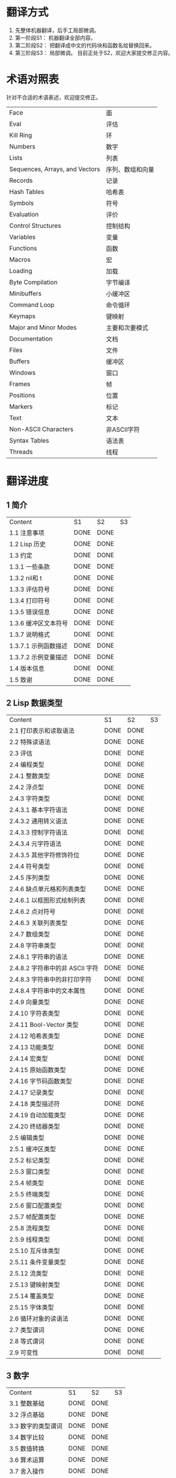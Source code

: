 * 翻译方式
1. 先整体机器翻译，后手工局部微调。
2. 第一阶段S1： 机器翻译全部内容。
3. 第二阶段S2： 把翻译成中文的代码块和函数名给替换回来。
4. 第三阶段S3： 局部微调。
   目前正处于S2，欢迎大家提交修正内容。
* 术语对照表
  针对不合适的术语表述，欢迎提交修正。
| Face         | 面       |
| Eval         | 评估     |
| Kill Ring    | 环       |
| Numbers                            | 数字                 |
| Lists                              | 列表                 |
| Sequences, Arrays, and Vectors     | 序列、数组和向量     |
| Records                            | 记录                 |
| Hash Tables                        | 哈希表               |
| Symbols                            | 符号                 |
| Evaluation                         | 评价                 |
| Control Structures                 | 控制结构             |
| Variables                          | 变量                 |
| Functions                          | 函数                 |
| Macros                             | 宏                   |
| Loading                            | 加载                 |
| Byte Compilation                   | 字节编译             |
| Minibuffers                        | 小缓冲区             |
| Command Loop                       | 命令循环             |
| Keymaps                            | 键映射               |
| Major and Minor Modes              | 主要和次要模式       |
| Documentation                      | 文档                 |
| Files                              | 文件                 |
| Buffers                            | 缓冲区            |
| Windows                            | 窗口                 |
| Frames                             | 帧                   |
| Positions                          | 位置                 |
| Markers                            | 标记                 |
| Text                               | 文本                 |
| Non-ASCII Characters               | 非ASCII字符          |
| Syntax Tables                      | 语法表               |
| Threads                            | 线程                 |

* 翻译进度
** 1 简介
   | Content              | S1   | S2   | S3 |
   | 1.1 注意事项         | DONE | DONE |    |
   | 1.2 Lisp 历史        | DONE | DONE |    |
   | 1.3 约定             | DONE | DONE |    |
   | 1.3.1 一些条款       | DONE | DONE |    |
   | 1.3.2 nil和 t        | DONE | DONE |    |
   | 1.3.3 评估符号       | DONE | DONE |    |
   | 1.3.4 打印符号       | DONE | DONE |    |
   | 1.3.5 错误信息       | DONE | DONE |    |
   | 1.3.6 缓冲区文本符号 | DONE | DONE |    |
   | 1.3.7 说明格式       | DONE | DONE |    |
   | 1.3.7.1 示例函数描述 | DONE | DONE |    |
   | 1.3.7.2 示例变量描述 | DONE | DONE |    |
   | 1.4 版本信息         | DONE | DONE |    |
   | 1.5 致谢             | DONE | DONE |    |

** 2 Lisp 数据类型
   | Content                         | S1 | S2 | S3 |
   | 2.1 打印表示和读取语法          | DONE | DONE |    |
   | 2.2 特殊读语法                  | DONE | DONE |    |
   | 2.3 评估                        | DONE | DONE |    |
   | 2.4 编程类型                    | DONE | DONE |    |
   | 2.4.1 整数类型                  | DONE | DONE |    |
   | 2.4.2 浮点型                    | DONE | DONE |    |
   | 2.4.3 字符类型                  | DONE | DONE |    |
   | 2.4.3.1 基本字符语法            | DONE | DONE |    |
   | 2.4.3.2 通用转义语法            | DONE | DONE |    |
   | 2.4.3.3 控制字符语法            | DONE | DONE |    |
   | 2.4.3.4 元字符语法              | DONE | DONE |    |
   | 2.4.3.5 其他字符修饰符位        | DONE | DONE |    |
   | 2.4.4 符号类型                  | DONE | DONE |    |
   | 2.4.5 序列类型                  | DONE | DONE |    |
   | 2.4.6 缺点单元格和列表类型      | DONE | DONE |    |
   | 2.4.6.1 以框图形式绘制列表      | DONE | DONE |    |
   | 2.4.6.2 点对符号                | DONE | DONE |    |
   | 2.4.6.3 关联列表类型            | DONE | DONE |    |
   | 2.4.7 数组类型                  | DONE | DONE |    |
   | 2.4.8 字符串类型                | DONE | DONE |    |
   | 2.4.8.1 字符串的语法            | DONE | DONE |    |
   | 2.4.8.2 字符串中的非 ASCII 字符 | DONE | DONE |    |
   | 2.4.8.3 字符串中的非打印字符    | DONE | DONE |    |
   | 2.4.8.4 字符串中的文本属性      | DONE | DONE |    |
   | 2.4.9 向量类型                  | DONE | DONE |    |
   | 2.4.10 字符表类型               | DONE | DONE |    |
   | 2.4.11 Bool-Vector 类型         | DONE | DONE |    |
   | 2.4.12 哈希表类型               | DONE | DONE |    |
   | 2.4.13 功能类型                 | DONE | DONE |    |
   | 2.4.14 宏类型                   | DONE | DONE |    |
   | 2.4.15 原始函数类型             | DONE | DONE |    |
   | 2.4.16 字节码函数类型           | DONE | DONE |    |
   | 2.4.17 记录类型                 | DONE | DONE |    |
   | 2.4.18 类型描述符               | DONE | DONE |    |
   | 2.4.19 自动加载类型             | DONE | DONE |    |
   | 2.4.20 终结器类型               | DONE | DONE |    |
   | 2.5 编辑类型                    | DONE | DONE |    |
   | 2.5.1 缓冲区类型                | DONE | DONE |    |
   | 2.5.2 标记类型                  | DONE | DONE |    |
   | 2.5.3 窗口类型                  | DONE | DONE |    |
   | 2.5.4 帧类型                    | DONE | DONE |    |
   | 2.5.5 终端类型                  | DONE | DONE |    |
   | 2.5.6 窗口配置类型              | DONE | DONE |    |
   | 2.5.7 帧配置类型                | DONE | DONE |    |
   | 2.5.8 流程类型                  | DONE | DONE |    |
   | 2.5.9 线程类型                  | DONE | DONE |    |
   | 2.5.10 互斥体类型               | DONE | DONE |    |
   | 2.5.11 条件变量类型             | DONE | DONE |    |
   | 2.5.12 流类型                   | DONE | DONE |    |
   | 2.5.13 键映射类型               | DONE | DONE |    |
   | 2.5.14 覆盖类型                 | DONE | DONE |    |
   | 2.5.15 字体类型                 | DONE | DONE |    |
   | 2.6 循环对象的读语法            | DONE | DONE |    |
   | 2.7 类型谓词                    | DONE | DONE |    |
   | 2.8 等式谓词                    | DONE | DONE |    |
   | 2.9 可变性                      | DONE | DONE |    |


** 3 数字
   | Content            | S1   | S2   | S3 |
   | 3.1 整数基础       | DONE | DONE |    |
   | 3.2 浮点基础       | DONE | DONE |    |
   | 3.3 数字的类型谓词 | DONE | DONE |    |
   | 3.4 数字比较       | DONE | DONE |    |
   | 3.5 数值转换       | DONE | DONE |    |
   | 3.6 算术运算       | DONE | DONE |    |
   | 3.7 舍入操作       | DONE | DONE |    |
   | 3.8 整数的按位运算 | DONE | DONE |    |
   | 3.9 标准数学函数   | DONE | DONE |    |
   | 3.10 随机数        | DONE | DONE |    |


** 4 字符串和字符
   | Content                 | S1   | S2   | S3 |
   | 4.1 字符串和字符基础    | DONE | DONE |    |
   | 4.2 字符串谓词          | DONE | DONE |    |
   | 4.3 创建字符串          | DONE | DONE |    |
   | 4.4 修改字符串          | DONE | DONE |    |
   | 4.5 字符与字符串的比较  | DONE | DONE |    |
   | 4.6 字符和字符串的转换  | DONE | DONE |    |
   | 4.7 格式化字符串        | DONE | DONE |    |
   | 4.8 自定义格式字符串    | DONE | DONE |    |
   | 4.9 Lisp 中的大小写转换 | DONE | DONE |    |
   | 4.10 案例表             | DONE | DONE |    |


** 5 列表
   | Content                   | S1   | S2 | S3 |
   | 5.1 列表和缺点单元格       | DONE |    |    |
   | 5.2 列表上的谓词           | DONE |    |    |
   | 5.3 访问列表元素           | DONE |    |    |
   | 5.4 构建 Cons 单元格和列表 | DONE |    |    |
   | 5.5 修改列表变量           | DONE |    |    |
   | 5.6 修改现有列表结构       | DONE |    |    |
   | 5.6.1 改变列表元素 setcar  | DONE |    |    |
   | 5.6.2 更改列表的 CDR       | DONE |    |    |
   | 5.6.3 重新排列列表的函数   | DONE |    |    |
   | 5.7 使用列表作为集合       | DONE |    |    |
   | 5.8 关联列表               | DONE |    |    |
   | 5.9 属性列表               | DONE |    |    |
   | 5.9.1 属性列表和关联列表   | DONE |    |    |
   | 5.9.2 符号外的属性列表     | DONE |    |    |


** 6 序列、数组和向量
   | Content                  | S1   | S2 | S3 |
   | 6.1 序列                 | DONE |    |    |
   | 6.2 数组                 | DONE |    |    |
   | 6.3 操作数组的函数       | DONE |    |    |
   | 6.4 向量                 | DONE |    |    |
   | 6.5 向量函数             | DONE |    |    |
   | 6.6 字符表               | DONE |    |    |
   | 6.7 布尔向量             | DONE |    |    |
   | 6.8 管理固定大小的对象环 | DONE |    |    |


** 7 记录
   | Content        | S1   | S2   | S3 |
   | 7.1 记录功能   | DONE | DONE |    |
   | 7.2 向后兼容性 | DONE | DONE |    |

** 8 哈希表
   | Content            | S1   | S2 | S3 |
   | 8.1 创建哈希表     | DONE |    |    |
   | 8.2 哈希表访问     | DONE |    |    |
   | 8.3 定义哈希比较   | DONE |    |    |
   | 8.4 其他哈希表函数 | DONE |    |    |


** 9 符号
   | Content            | S1   | S2 | S3 |
   | 9.1 符号组件       | DONE |    |    |
   | 9.2 定义符号       | DONE |    |    |
   | 9.3 创建和嵌入符号 | DONE |    |    |
   | 9.4 符号属性       | DONE |    |    |
   | 9.4.1 访问符号属性 | DONE |    |    |
   | 9.4.2 标准符号属性 | DONE |    |    |
   | 9.5 速记           | DONE |    |    |
   | 9.5.1 例外         | DONE |    |    |


** 10 评估
   | Content               | S1   | S2 | S3 |
   | 10.1 评估简介         | DONE |    |    |
   | 10.2 表格种类         | DONE |    |    |
   | 10.2.1 自我评估表     | DONE |    |    |
   | 10.2.2 符号形式       | DONE |    |    |
   | 10.2.3 列表形式的分类 | DONE |    |    |
   | 10.2.4 符号函数间接   | DONE |    |    |
   | 10.2.5 函数形式的评估 | DONE |    |    |
   | 10.2.6 Lisp 宏求值    | DONE |    |    |
   | 10.2.7 特殊表格       | DONE |    |    |
   | 10.2.8 自动加载       | DONE |    |    |
   | 10.3 报价             | DONE |    |    |
   | 10.4 反引号           | DONE |    |    |
   | 10.5 评估             | DONE |    |    |
   | 10.6 延迟和惰性评估   | DONE |    |    |

** 11 控制结构
   | Content                               | S1   | S2 | S3 |
   | 11.1 测序                             | DONE |    |    |
   | 11.2 条件                             | DONE |    |    |
   | 11.3 组合条件的构造                   | DONE |    |    |
   | 11.4 模式匹配条件                     | DONE |    |    |
   | 11.4.1 该 pcase宏                     | DONE |    |    |
   | 11.4.2 扩展 pcase                     | DONE |    |    |
   | 11.4.3 反引号样式模式                 | DONE |    |    |
   | 11.4.4 解构 pcase模式                 | DONE |    |    |
   | 11.5 迭代                             | DONE |    |    |
   | 11.6 生成器                           | DONE |    |    |
   | 11.7 非本地出口                       | DONE |    |    |
   | 11.7.1 显式非本地出口： catch和 throw | DONE |    |    |
   | 11.7.2 示例 catch和 throw             | DONE |    |    |
   | 11.7.3 错误                           | DONE |    |    |
   | 11.7.3.1 如何发出错误信号             | DONE |    |    |
   | 11.7.3.2 Emacs 如何处理错误           | DONE |    |    |
   | 11.7.3.3 编写代码来处理错误           | DONE |    |    |
   | 11.7.3.4 错误符号和条件名称           | DONE |    |    |
   | 11.7.4 清理非本地出口                 | DONE |    |    |


** 12 变量
   | Content                          | S1   | S2 | S3 |
   | 12.1 全局变量                    | DONE |    |    |
   | 12.2 永不改变的变量              | DONE |    |    |
   | 12.3 局部变量                    | DONE |    |    |
   | 12.4 当变量为空时                | DONE |    |    |
   | 12.5 定义全局变量                | DONE |    |    |
   | 12.6 稳健定义变量的技巧          | DONE |    |    |
   | 12.7 访问变量值                  | DONE |    |    |
   | 12.8 设置变量值                  | DONE |    |    |
   | 12.9 当变量改变时运行函数。      | DONE |    |    |
   | 12.9.1 限制                      | DONE |    |    |
   | 12.10 变量绑定的作用域规则       | DONE |    |    |
   | 12.10.1 动态绑定                 | DONE |    |    |
   | 12.10.2 正确使用动态绑定         | DONE |    |    |
   | 12.10.3 词法绑定                 | DONE |    |    |
   | 12.10.4 使用词法绑定             | DONE |    |    |
   | 12.10.5 转换为词法绑定           | DONE |    |    |
   | 12.11 缓冲区局部变量             | DONE |    |    |
   | 12.11.1 缓冲区局部变量简介       | DONE |    |    |
   | 12.11.2 创建和删除缓冲区本地绑定 | DONE |    |    |
   | 12.11.3 缓冲区局部变量的默认值   | DONE |    |    |
   | 12.12 文件局部变量               | DONE |    |    |
   | 12.13 目录局部变量               | DONE |    |    |
   | 12.14 连接局部变量               | DONE |    |    |
   | 12.15 变量别名                   | DONE |    |    |
   | 12.16 有限制值的变量             | DONE |    |    |
   | 12.17 广义变量                   | DONE |    |    |
   | 12.17.1 setf宏                   | DONE |    |    |
   | 12.17.2 定义新的 setf形式        | DONE |    |    |


** 13 函数
   | Content                             | S1   | S2 | S3 |
   | 13.1 什么是函数？                   | DONE |    |    |
   | 13.2 Lambda 表达式                  | DONE |    |    |
   | 13.2.1 Lambda 表达式的组成部分      | DONE |    |    |
   | 13.2.2 一个简单的 Lambda 表达式示例 | DONE |    |    |
   | 13.2.3 参数列表的特点               | DONE |    |    |
   | 13.2.4 函数的文档字符串             | DONE |    |    |
   | 13.3 命名函数                       | DONE |    |    |
   | 13.4 定义函数                       | DONE |    |    |
   | 13.5 调用函数                       | DONE |    |    |
   | 13.6 映射函数                       | DONE |    |    |
   | 13.7 匿名函数                       | DONE |    |    |
   | 13.8 泛型函数                       | DONE |    |    |
   | 13.9 访问函数单元格内容             | DONE |    |    |
   | 13.10 闭包                          | DONE |    |    |
   | 13.11 建议 Emacs Lisp 函数          | DONE |    |    |
   | 13.11.1 操纵建议的原语              | DONE |    |    |
   | 13.11.2 建议命名函数                | DONE |    |    |
   | 13.11.3 编写建议的方法              | DONE |    |    |
   | 13.11.4 使用旧的 defadvice 适配代码 | DONE |    |    |
   | 13.12 声明过时的函数                | DONE |    |    |
   | 13.13 内联函数                      | DONE |    |    |
   | 13.14 declare形式                   | DONE |    |    |
   | 13.15 告诉编译器定义了一个函数      | DONE |    |    |
   | 13.16 判断一个函数是否可以安全调用  | DONE |    |    |
   | 13.17 其他与函数相关的话题          | DONE |    |    |


** 14 宏
   | Content                     | S1   | S2 | S3 |
   | 14.1 一个简单的宏例子       | DONE |    |    |
   | 14.2 宏调用的扩展           | DONE |    |    |
   | 14.3 宏和字节编译           | DONE |    |    |
   | 14.4 定义宏                 | DONE |    |    |
   | 14.5 使用宏的常见问题       | DONE |    |    |
   | 14.5.1 错误时间             | DONE |    |    |
   | 14.5.2 反复评估宏参数       | DONE |    |    |
   | 14.5.3 宏展开中的局部变量   | DONE |    |    |
   | 14.5.4 评估扩展中的宏观参数 | DONE |    |    |
   | 14.5.5 宏扩展了多少次？     | DONE |    |    |
   | 14.6 缩进宏                 | DONE |    |    |


** 15 自定义设置
   | Content            | S1   | S2 | S3 |
   | 15.1 常用项关键字   | DONE |    |    |
   | 15.2 定义自定义组   | DONE |    |    |
   | 15.3 定义自定义变量 | DONE |    |    |
   | 15.4 自定义类型     | DONE |    |    |
   | 15.4.1 简单类型     | DONE |    |    |
   | 15.4.2 复合类型     | DONE |    |    |
   | 15.4.3 拼接成列表   | DONE |    |    |
   | 15.4.4 键入关键字   | DONE |    |    |
   | 15.4.5 定义新类型   | DONE |    |    |
   | 15.5 应用自定义     | DONE |    |    |
   | 15.6 自定义主题     | DONE |    |    |

** 16 加载
   | Content                     | S1   | S2 | S3 |
   | 16.1 程序如何加载           | DONE |    |    |
   | 16.2 加载后缀               | DONE |    |    |
   | 16.3 图书馆搜索             | DONE |    |    |
   | 16.4 加载非 ASCII 字符      | DONE |    |    |
   | 16.5 自动加载               | DONE |    |    |
   | 16.5.1 按前缀自动加载       | DONE |    |    |
   | 16.5.2 何时使用自动加载     | DONE |    |    |
   | 16.6 重复加载               | DONE |    |    |
   | 16.7 特点                   | DONE |    |    |
   | 16.8 哪个文件定义了某个符号 | DONE |    |    |
   | 16.9 卸载                   | DONE |    |    |
   | 16.10 装载挂钩              | DONE |    |    |
   | 16.11 Emacs 动态模块        | DONE |    |    |


** 17 字节编译
   | Content                 | S1   | S2 | S3 |
   | 17.1 字节编译代码的性能 | DONE |    |    |
   | 17.2 字节编译函数       | DONE |    |    |
   | 17.3 文档字符串和编译   | DONE |    |    |
   | 17.4 单个函数的动态加载 | DONE |    |    |
   | 17.5 编译期间的评估     | DONE |    |    |
   | 17.6 编译器错误         | DONE |    |    |
   | 17.7 字节码函数对象     | DONE |    |    |
   | 17.8 反汇编字节码       | DONE |    |    |


** 18 Lisp编译成Native代码
   | Content           | S1   | S2 | S3 |
   | 18.1 本机编译函数 | DONE |    |    |
   | 18.2 本机编译变量 | DONE |    |    |

** 19 调试 Lisp 程序
   | Content                       | S1   | S2 | S3 |
   | 19.1 Lisp 调试器              | DONE |    |    |
   | 19.1.1 出错时进入调试器       | DONE |    |    |
   | 19.1.2 调试无限循环           | DONE |    |    |
   | 19.1.3 在函数调用中进入调试器 | DONE |    |    |
   | 19.1.4 修改变量时进入调试器   | DONE |    |    |
   | 19.1.5 显式进入调试器         | DONE |    |    |
   | 19.1.6 使用调试器             | DONE |    |    |
   | 19.1.7 回溯                   | DONE |    |    |
   | 19.1.8 调试器命令             | DONE |    |    |
   | 19.1.9 调用调试器             | DONE |    |    |
   | 19.1.10 调试器的内部结构      | DONE |    |    |
   | 19.2 调试                     | DONE |    |    |
   | 19.2.1 使用 Edebug            | DONE |    |    |
   | 19.2.2 为 Edebug 检测         | DONE |    |    |
   | 19.2.3 Edebug 执行模式        | DONE |    |    |
   | 19.2.4 跳跃                   | DONE |    |    |
   | 19.2.5 其他 Edebug 命令       | DONE |    |    |
   | 19.2.6 断点                   | DONE |    |    |
   | 19.2.6.1 调试断点             | DONE |    |    |
   | 19.2.6.2 全局中断条件         | DONE |    |    |
   | 19.2.6.3 源断点               | DONE |    |    |
   | 19.2.7 捕获错误               | DONE |    |    |
   | 19.2.8 调试视图               | DONE |    |    |
   | 19.2.9 评估                   | DONE |    |    |
   | 19.2.10 评估列表缓冲区        | DONE |    |    |
   | 19.2.11 在 Edebug 中打印      | DONE |    |    |
   | 19.2.12 跟踪缓冲区            | DONE |    |    |
   | 19.2.13 覆盖测试              | DONE |    |    |
   | 19.2.14 外部环境              | DONE |    |    |
   | 19.2.14.1 检查是否停止        | DONE |    |    |
   | 19.2.14.2 调试显示更新        | DONE |    |    |
   | 19.2.14.3 Edebug 递归编辑     | DONE |    |    |
   | 19.2.15 调试和宏              | DONE |    |    |
   | 19.2.15.1 检测宏调用          | DONE |    |    |
   | 19.2.15.2 规格表              | DONE |    |    |
   | 19.2.15.3 规范中的回溯        | DONE |    |    |
   | 19.2.15.4 规范示例            | DONE |    |    |
   | 19.2.16 调试选项              | DONE |    |    |
   | 19.3 调试无效的 Lisp 语法     | DONE |    |    |
   | 19.3.1 多余的开括号           | DONE |    |    |
   | 19.3.2 多余的右括号           | DONE |    |    |
   | 19.4 测试覆盖率               | DONE |    |    |
   | 19.5 剖析                     | DONE |    |    |


** 20 读入和打印 Lisp 对象
   | Content             | S1   | S2 | S3 |
   | 20.1 读入与打印简介 | DONE |    |    |
   | 20.2 输入流         | DONE |    |    |
   | 20.3 输入函数       | DONE |    |    |
   | 20.4 输出流         | DONE |    |    |
   | 20.5 输出函数       | DONE |    |    |
   | 20.6 影响输出的变量 | DONE |    |    |


** 21 小缓冲区
   | Content                           | S1   | S2 | S3 |
   | 21.1 Minibuffers 简介             | DONE |    |    |
   | 21.2 用 Minibuffer 读取文本字符串 | DONE |    |    |
   | 21.3 用 Minibuffer 读取 Lisp 对象 | DONE |    |    |
   | 21.4 小缓冲区历史                 | DONE |    |    |
   | 21.5 初始输入                     | DONE |    |    |
   | 21.6 完成                         | DONE |    |    |
   | 21.6.1 基本完成函数               | DONE |    |    |
   | 21.6.2 完成和小缓冲区             | DONE |    |    |
   | 21.6.3 完成完成的 Minibuffer 命令 | DONE |    |    |
   | 21.6.4 高级完成函数               | DONE |    |    |
   | 21.6.5 读取文件名                 | DONE |    |    |
   | 21.6.6 完成变量                   | DONE |    |    |
   | 21.6.7 编程完成                   | DONE |    |    |
   | 21.6.8 在普通缓冲区中完成         | DONE |    |    |
   | 21.7 是或否查询                   | DONE |    |    |
   | 21.8 提出多项选择题               | DONE |    |    |
   | 21.9 读取密码                     | DONE |    |    |
   | 21.10 小缓冲区命令                | DONE |    |    |
   | 21.11 小缓冲窗口                  | DONE |    |    |
   | 21.12 小缓冲区内容                | DONE |    |    |
   | 21.13 递归小缓冲区                | DONE |    |    |
   | 21.14 抑制交互                    | DONE |    |    |
   | 21.15 小缓冲区杂记                | DONE |    |    |


** 22 命令循环
   | Content                        | S1   | S2 | S3 |
   | 22.1 命令循环概述              | DONE |    |    |
   | 22.2 定义命令                  | DONE |    |    |
   | 22.2.1 使用 interactive        | DONE |    |    |
   | 22.2.2 代码字符 interactive    | DONE |    |    |
   | 22.2.3 使用示例 interactive    | DONE |    |    |
   | 22.2.4 指定命令模式            | DONE |    |    |
   | 22.2.5 在命令选项中进行选择    | DONE |    |    |
   | 22.3 交互调用                  | DONE |    |    |
   | 22.4 区分交互调用              | DONE |    |    |
   | 22.5 来自命令循环的信息        | DONE |    |    |
   | 22.6 指令后点调整              | DONE |    |    |
   | 22.7 输入事件                  | DONE |    |    |
   | 22.7.1 键盘事件                | DONE |    |    |
   | 22.7.2 功能键                  | DONE |    |    |
   | 22.7.3 鼠标事件                | DONE |    |    |
   | 22.7.4 点击事件                | DONE |    |    |
   | 22.7.5 拖动事件                | DONE |    |    |
   | 22.7.6 按钮按下事件            | DONE |    |    |
   | 22.7.7 重复事件                | DONE |    |    |
   | 22.7.8 运动事件                | DONE |    |    |
   | 22.7.9 焦点事件                | DONE |    |    |
   | 22.7.10 其他系统事件           | DONE |    |    |
   | 22.7.11 事件示例               | DONE |    |    |
   | 22.7.12 分类事件               | DONE |    |    |
   | 22.7.13 访问鼠标事件           | DONE |    |    |
   | 22.7.14 访问滚动条事件         | DONE |    |    |
   | 22.7.15 将键盘事件放入字符串中 | DONE |    |    |
   | 22.8 读数输入                  | DONE |    |    |
   | 22.8.1 按键序列输入            | DONE |    |    |
   | 22.8.2 读取一个事件            | DONE |    |    |
   | 22.8.3 修改和翻译输入事件      | DONE |    |    |
   | 22.8.4 调用输入法              | DONE |    |    |
   | 22.8.5 引用字符输入            | DONE |    |    |
   | 22.8.6 杂项事件输入功能        | DONE |    |    |
   | 22.9 特别活动                  | DONE |    |    |
   | 22.10 等待经过时间或输入       | DONE |    |    |
   | 22.11 退出                     | DONE |    |    |
   | 22.12 前缀命令参数             | DONE |    |    |
   | 22.13 递归编辑                 | DONE |    |    |
   | 22.14 禁用命令                 | DONE |    |    |
   | 22.15 命令历史                 | DONE |    |    |
   | 22.16 键盘宏                   | DONE |    |    |


** 23 键映射
   | Content                        | S1   | S2 | S3 |
   | 23.1 按键序列                  | DONE |    |    |
   | 23.2 键映射基础                | DONE |    |    |
   | 23.3 键映射格式                | DONE |    |    |
   | 23.4 创建键映射                | DONE |    |    |
   | 23.5 继承和键映射              | DONE |    |    |
   | 23.6 前缀键                    | DONE |    |    |
   | 23.7 活动键映射                | DONE |    |    |
   | 23.8 搜索活动键映射            | DONE |    |    |
   | 23.9 控制激活的键映射          | DONE |    |    |
   | 23.10 密钥查找                 | DONE |    |    |
   | 23.11 键查找函数               | DONE |    |    |
   | 23.12 更改键绑定               | DONE |    |    |
   | 23.13 重映射命令               | DONE |    |    |
   | 23.14 用于翻译事件序列的键映射 | DONE |    |    |
   | 23.14.1 与普通键映射的交互     | DONE |    |    |
   | 23.15 绑定键的命令             | DONE |    |    |
   | 23.16 扫描键映射               | DONE |    |    |
   | 23.17 菜单键映射               | DONE |    |    |
   | 23.17.1 定义菜单               | DONE |    |    |
   | 23.17.1.1 简单菜单项           | DONE |    |    |
   | 23.17.1.2 扩展菜单项           | DONE |    |    |
   | 23.17.1.3 菜单分隔符           | DONE |    |    |
   | 23.17.1.4 别名菜单项           | DONE |    |    |
   | 23.17.2 菜单和鼠标             | DONE |    |    |
   | 23.17.3 菜单和键盘             | DONE |    |    |
   | 23.17.4 菜单示例               | DONE |    |    |
   | 23.17.5 菜单栏                 | DONE |    |    |
   | 23.17.6 工具栏                 | DONE |    |    |
   | 23.17.7 修改菜单               | DONE |    |    |
   | 23.17.8 简易菜单               | DONE |    |    |


** 24 主和次模式
   | Content                             | S1   | S2 | S3 |
   | 24.1 钩子                           | DONE |    |    |
   | 24.1.1 运行钩子                     | DONE |    |    |
   | 24.1.2 设置挂钩                     | DONE |    |    |
   | 24.2 主模式                         | DONE |    |    |
   | 24.2.1 主模式约定                   | DONE |    |    |
   | 24.2.2 Emacs 如何选择主模式         | DONE |    |    |
   | 24.2.3 获取有关主模式的帮助         | DONE |    |    |
   | 24.2.4 定义派生模式                 | DONE |    |    |
   | 24.2.5 基本主模式                   | DONE |    |    |
   | 24.2.6 模式挂钩                     | DONE |    |    |
   | 24.2.7 列表模式                     | DONE |    |    |
   | 24.2.8 通用模式                     | DONE |    |    |
   | 24.2.9 主模式示例                   | DONE |    |    |
   | 24.3 次模式                         | DONE |    |    |
   | 24.3.1 编写次模式的约定             | DONE |    |    |
   | 24.3.2 键映射和次模式               | DONE |    |    |
   | 24.3.3 定义次模式                   | DONE |    |    |
   | 24.4 模式线格式                     | DONE |    |    |
   | 24.4.1 模式线基础                   | DONE |    |    |
   | 24.4.2 模式行的数据结构             | DONE |    |    |
   | 24.4.3 顶层模式线控制               | DONE |    |    |
   | 24.4.4 模式行中使用的变量           | DONE |    |    |
   | 24.4.5 %- 模式线中的构造            | DONE |    |    |
   | 24.4.6 模式行中的属性               | DONE |    |    |
   | 24.4.7 窗口标题行                   | DONE |    |    |
   | 24.4.8 模拟模式行格式               | DONE |    |    |
   | 24.5 名称                           | DONE |    |    |
   | 24.6 字体锁定模式                   | DONE |    |    |
   | 24.6.1 字体锁定基础                 | DONE |    |    |
   | 24.6.2 基于搜索的字体               | DONE |    |    |
   | 24.6.3 自定义基于搜索的字体         | DONE |    |    |
   | 24.6.4 其他字体锁定变量             | DONE |    |    |
   | 24.6.5 字体锁定级别                 | DONE |    |    |
   | 24.6.6 预计算字体                   | DONE |    |    |
   | 24.6.7 字体锁定面                   | DONE |    |    |
   | 24.6.8 语法字体锁定                 | DONE |    |    |
   | 24.6.9 多行字体锁定结构             | DONE |    |    |
   | 24.6.9.1 字体锁定多行               | DONE |    |    |
   | 24.6.9.2 缓冲区更改后要字体化的区域 | DONE |    |    |
   | 24.7 代码自动缩进                   | DONE |    |    |
   | 24.7.1 简单的缩进引擎               | DONE |    |    |
   | 24.7.1.1 SMIE 设置和功能            | DONE |    |    |
   | 24.7.1.2 运算符优先级文法           | DONE |    |    |
   | 24.7.1.3 定义语言的语法             | DONE |    |    |
   | 24.7.1.4 定义令牌                   | DONE |    |    |
   | 24.7.1.5 使用弱解析器               | DONE |    |    |
   | 24.7.1.6 指定缩进规则               | DONE |    |    |
   | 24.7.1.7 缩进规则的辅助函数         | DONE |    |    |
   | 24.7.1.8 缩进规则示例               | DONE |    |    |
   | 24.7.1.9 自定义缩进                 | DONE |    |    |
   | 24.8 桌面保存模式                   | DONE |    |    |


** 25 文档
   | Content                 | S1   | S2 | S3 |
   | 25.1 文档基础           | DONE |    |    |
   | 25.2 访问文档字符串     | DONE |    |    |
   | 25.3 替换文档中的键绑定 | DONE |    |    |
   | 25.4 文本引用样式       | DONE |    |    |
   | 25.5 描述帮助信息的字符 | DONE |    |    |
   | 25.6 帮助功能           | DONE |    |    |
   | 25.7 文档组             | DONE |    |    |


** 26 文件
   | Content                    | S1   | S2 | S3 |
   | 26.1 访问文件              | DONE |    |    |
   | 26.1.1 文件访问函数        | DONE |    |    |
   | 26.1.2 访问子程序          | DONE |    |    |
   | 26.2 保存缓冲区            | DONE |    |    |
   | 26.3 从文件中读取          | DONE |    |    |
   | 26.4 写入文件              | DONE |    |    |
   | 26.5 文件锁                | DONE |    |    |
   | 26.6 文件信息              | DONE |    |    |
   | 26.6.1 测试可访问性        | DONE |    |    |
   | 26.6.2 区分文件种类        | DONE |    |    |
   | 26.6.3 真名                | DONE |    |    |
   | 26.6.4 文件属性            | DONE |    |    |
   | 26.6.5 扩展文件属性        | DONE |    |    |
   | 26.6.6 在标准位置定位文件  | DONE |    |    |
   | 26.7 更改文件名和属性      | DONE |    |    |
   | 26.8 文件和二级存储        | DONE |    |    |
   | 26.9 文件名                | DONE |    |    |
   | 26.9.1 文件名组件          | DONE |    |    |
   | 26.9.2 绝对和相对文件名    | DONE |    |    |
   | 26.9.3 目录名称            | DONE |    |    |
   | 26.9.4 扩展文件名的函数    | DONE |    |    |
   | 26.9.5 生成唯一文件名      | DONE |    |    |
   | 26.9.6 文件名补全          | DONE |    |    |
   | 26.9.7 标准文件名          | DONE |    |    |
   | 26.10 目录的内容           | DONE |    |    |
   | 26.11 创建、复制和删除目录 | DONE |    |    |
   | 26.12 使某些文件名“神奇”   | DONE |    |    |
   | 26.13 文件格式转换         | DONE |    |    |
   | 26.13.1 概述               | DONE |    |    |
   | 26.13.2 往返规范           | DONE |    |    |
   | 26.13.3 零碎规格           | DONE |    |    |


** 27 备份和自动保存
   | Content                         | S1   | S2 | S3 |
   | 27.1 备份文件                   | DONE |    |    |
   | 27.1.1 制作备份文件             | DONE |    |    |
   | 27.1.2 重命名备份还是复制备份？ | DONE |    |    |
   | 27.1.3 制作和删除编号备份文件   | DONE |    |    |
   | 27.1.4 命名备份文件             | DONE |    |    |
   | 27.2 自动保存                   | DONE |    |    |
   | 27.3 还原                       | DONE |    |    |


** 28 缓冲区
   | Content                        | S1   | S2 | S3 |
   | 28.1 缓冲区基础                | DONE |    |    |
   | 28.2 当前缓冲区                | DONE |    |    |
   | 28.3 缓冲区名称                | DONE |    |    |
   | 28.4 缓冲区文件名              | DONE |    |    |
   | 28.5 缓冲区修改                | DONE |    |    |
   | 28.6 缓冲区修改时间            | DONE |    |    |
   | 28.7 只读缓冲区                | DONE |    |    |
   | 28.8 缓冲区列表                | DONE |    |    |
   | 28.9 创建缓冲区                | DONE |    |    |
   | 28.10 终止缓冲区               | DONE |    |    |
   | 28.11 间接缓冲区               | DONE |    |    |
   | 28.12 在两个缓冲区之间交换文本 | DONE |    |    |
   | 28.13 缓冲间隙                 | DONE |    |    |

** 29 窗口
   | Content                        | S1   | S2 | S3 |
   | 29.1 Emacs Windows的基本概念   | DONE |    |    |
   | 29.2 窗户和框架                | DONE |    |    |
   | 29.3 选择窗口                  | DONE |    |    |
   | 29.4 窗口大小                  | DONE |    |    |
   | 29.5 调整窗口大小              | DONE |    |    |
   | 29.6 保留窗口大小              | DONE |    |    |
   | 29.7 分割窗口                  | DONE |    |    |
   | 29.8 删除窗口                  | DONE |    |    |
   | 29.9 重新组合窗口              | DONE |    |    |
   | 29.10 Windows的循环排序        | DONE |    |    |
   | 29.11 缓冲区和窗口             | DONE |    |    |
   | 29.12 切换到窗口中的缓冲区     | DONE |    |    |
   | 29.13 在合适的窗口中显示缓冲区 | DONE |    |    |
   | 29.13.1 选择显示缓冲区的窗口   | DONE |    |    |
   | 29.13.2 缓冲区显示的动作函数   | DONE |    |    |
   | 29.13.3 缓冲区显示的动作列表   | DONE |    |    |
   | 29.13.4 显示缓冲区的附加选项   | DONE |    |    |
   | 29.13.5 动作函数的优先级       | DONE |    |    |
   | 29.13.6 缓冲区显示之禅         | DONE |    |    |
   | 29.14 窗口历史                 | DONE |    |    |
   | 29.15 专用窗口                 | DONE |    |    |
   | 29.16 退出窗口                 | DONE |    |    |
   | 29.17 侧窗                     | DONE |    |    |
   | 29.17.1 在侧窗中显示缓冲区     | DONE |    |    |
   | 29.17.2 侧窗选项和功能         | DONE |    |    |
   | 29.17.3 带有侧窗的框架布局     | DONE |    |    |
   | 29.18 原子窗口                 | DONE |    |    |
   | 29.19 窗口和点                 | DONE |    |    |
   | 29.20 窗口开始和结束位置       | DONE |    |    |
   | 29.21 文本滚动                 | DONE |    |    |
   | 29.22 垂直小数滚动             | DONE |    |    |
   | 29.23 水平滚动                 | DONE |    |    |
   | 29.24 坐标和窗口               | DONE |    |    |
   | 29.25 鼠标窗口自动选择         | DONE |    |    |
   | 29.26 窗口配置                 | DONE |    |    |
   | 29.27 窗口参数                 | DONE |    |    |
   | 29.28 窗口滚动和改变的钩子     | DONE |    |    |

** 30 帧
   | Content                        | S1   | S2 | S3 |
   | 30.1 创建帧                    | DONE |    |    |
   | 30.2 多终端                    | DONE |    |    |
   | 30.3 帧几何                    | DONE |    |    |
   | 30.3.1 帧布局                  | DONE |    |    |
   | 30.3.2 帧字体                  | DONE |    |    |
   | 30.3.3 帧位置                  | DONE |    |    |
   | 30.3.4 帧大小                  | DONE |    |    |
   | 30.3.5 隐含的帧大小调整        | DONE |    |    |
   | 30.4 帧参数                    | DONE |    |    |
   | 30.4.1 访问帧参数              | DONE |    |    |
   | 30.4.2 初始帧参数              | DONE |    |    |
   | 30.4.3 窗框参数                | DONE |    |    |
   | 30.4.3.1 基本参数              | DONE |    |    |
   | 30.4.3.2 位置参数              | DONE |    |    |
   | 30.4.3.3 尺寸参数              | DONE |    |    |
   | 30.4.3.4 布局参数              | DONE |    |    |
   | 30.4.3.5 缓冲区参数            | DONE |    |    |
   | 30.4.3.6 帧交互参数            | DONE |    |    |
   | 30.4.3.7 鼠标拖动参数          | DONE |    |    |
   | 30.4.3.8 窗口管理参数          | DONE |    |    |
   | 30.4.3.9 光标参数              | DONE |    |    |
   | 30.4.3.10 字体和颜色参数       | DONE |    |    |
   | 30.4.4 几何                    | DONE |    |    |
   | 30.5 终端参数                  | DONE |    |    |
   | 30.6 帧标题                    | DONE |    |    |
   | 30.7 删除帧                    | DONE |    |    |
   | 30.8 查找所有帧                | DONE |    |    |
   | 30.9 小缓冲区和帧              | DONE |    |    |
   | 30.10 输入焦点                 | DONE |    |    |
   | 30.11 框架的可见性             | DONE |    |    |
   | 30.12 提升、降低和重新堆叠框架 | DONE |    |    |
   | 30.13 帧配置                   | DONE |    |    |
   | 30.14 子框架                   | DONE |    |    |
   | 30.15 鼠标跟踪                 | DONE |    |    |
   | 30.16 鼠标位置                 | DONE |    |    |
   | 30.17 弹出菜单                 | DONE |    |    |
   | 30.18 对话框                   | DONE |    |    |
   | 30.19 指针形状                 | DONE |    |    |
   | 30.20 窗口系统选择             | DONE |    |    |
   | 30.21 拖放                     | DONE |    |    |
   | 30.22 颜色名称                 | DONE |    |    |
   | 30.23 文本终端颜色             | DONE |    |    |
   | 30.24 X 资源                   | DONE |    |    |
   | 30.25 显示功能测试             | DONE |    |    |

** 31 位置
   | Content                 | S1   | S2 | S3 |
   | 31.1 点                 | DONE |    |    |
   | 31.2 运动               | DONE |    |    |
   | 31.2.1 角色动作         | DONE |    |    |
   | 31.2.2 词动             | DONE |    |    |
   | 31.2.3 移动到缓冲区末端 | DONE |    |    |
   | 31.2.4 文本行的运动     | DONE |    |    |
   | 31.2.5 屏幕线运动       | DONE |    |    |
   | 31.2.6 移动平衡表达式   | DONE |    |    |
   | 31.2.7 跳过字符         | DONE |    |    |
   | 31.3 远足               | DONE |    |    |
   | 31.4 收窄               | DONE |    |    |

** 32 标记
   | Content             | S1   | S2 | S3 |
   | 32.1 标记概述       | DONE |    |    |
   | 32.2 关于标记的谓词 | DONE |    |    |
   | 32.3 创建标记的函数 | DONE |    |    |
   | 32.4 来自标记的信息 | DONE |    |    |
   | 32.5 标记插入类型   | DONE |    |    |
   | 32.6 移动标记位置   | DONE |    |    |
   | 32.7 标记           | DONE |    |    |
   | 32.8 区域           | DONE |    |    |

** 33 文本
   | Content                         | S1   | S2 | S3 |
   | 33.1 检查文本近点               | DONE |    |    |
   | 33.2 检查缓冲区内容             | DONE |    |    |
   | 33.3 比较文本                   | DONE |    |    |
   | 33.4 插入文本                   | DONE |    |    |
   | 33.5 用户级插入命令             | DONE |    |    |
   | 33.6 删除文本                   | DONE |    |    |
   | 33.7 用户级删除命令             | DONE |    |    |
   | 33.8 环                         | DONE |    |    |
   | 33.8.1 环概念                   | DONE |    |    |
   | 33.8.2 杀死函数                 | DONE |    |    |
   | 33.8.3 扬克                     | DONE |    |    |
   | 33.8.4 Yanking 函数             | DONE |    |    |
   | 33.8.5 低级环                   | DONE |    |    |
   | 33.8.6 环的内部                 | DONE |    |    |
   | 33.9 撤消                       | DONE |    |    |
   | 33.10 维护撤销列表              | DONE |    |    |
   | 33.11 填充                      | DONE |    |    |
   | 33.12 填充边距                  | DONE |    |    |
   | 33.13 自适应填充模式            | DONE |    |    |
   | 33.14 自动填充                  | DONE |    |    |
   | 33.15 文本排序                  | DONE |    |    |
   | 33.16 计数列                    | DONE |    |    |
   | 33.17 缩进                      | DONE |    |    |
   | 33.17.1 缩进原语                | DONE |    |    |
   | 33.17.2 主模式控制的缩进        | DONE |    |    |
   | 33.17.3 缩进整个区域            | DONE |    |    |
   | 33.17.4 相对于前几行的缩进      | DONE |    |    |
   | 33.17.5 可调制表位              | DONE |    |    |
   | 33.17.6 基于缩进的运动命令      | DONE |    |    |
   | 33.18 案例变更                  | DONE |    |    |
   | 33.19 文本属性                  | DONE |    |    |
   | 33.19.1 检查文本属性            | DONE |    |    |
   | 33.19.2 更改文本属性            | DONE |    |    |
   | 33.19.3 文本属性搜索功能        | DONE |    |    |
   | 33.19.4 具有特殊含义的属性      | DONE |    |    |
   | 33.19.5 格式化文本属性          | DONE |    |    |
   | 33.19.6 文本属性的粘性          | DONE |    |    |
   | 33.19.7 文本属性的惰性计算      | DONE |    |    |
   | 33.19.8 定义可点击文本          | DONE |    |    |
   | 33.19.9 定义和使用字段          | DONE |    |    |
   | 33.19.10 为什么文本属性不是区间 | DONE |    |    |
   | 33.20 替换字符代码              | DONE |    |    |
   | 33.21 寄存器                    | DONE |    |    |
   | 33.22 文本转置                  | DONE |    |    |
   | 33.23 替换缓冲区文本            | DONE |    |    |
   | 33.24 处理压缩数据              | DONE |    |    |
   | 33.25 Base 64 编码              | DONE |    |    |
   | 33.26 校验和/哈希               | DONE |    |    |
   | 33.27 GnuTLS 密码学             | DONE |    |    |
   | 33.27.1 GnuTLS 加密输入的格式   | DONE |    |    |
   | 33.27.2 GnuTLS 加密函数         | DONE |    |    |
   | 33.28 解析 HTML 和 XML          | DONE |    |    |
   | 33.28.1 文档对象模型            | DONE |    |    |
   | 33.29 解析和生成 JSON 值        | DONE |    |    |
   | 33.30 JSONRPC 通信              | DONE |    |    |
   | 33.30.1 概述                    | DONE |    |    |
   | 33.30.2 基于进程的 JSONRPC 连接 | DONE |    |    |
   | 33.30.3 JSONRPC JSON对象格式    | DONE |    |    |
   | 33.30.4 延迟的 JSONRPC 请求     | DONE |    |    |
   | 33.31 原子变更组                | DONE |    |    |
   | 33.32 更改挂钩                  | DONE |    |    |


** 34 非 ASCII 字符
   | Content                        | S1   | S2 | S3 |
   | 34.1 文本表示                  | DONE |    |    |
   | 34.2 禁用多字节字符            | DONE |    |    |
   | 34.3 转换文本表示              | DONE |    |    |
   | 34.4 选择表示                  | DONE |    |    |
   | 34.5 字符代码                  | DONE |    |    |
   | 34.6 字符属性                  | DONE |    |    |
   | 34.7 字符集                    | DONE |    |    |
   | 34.8 扫描字符集                | DONE |    |    |
   | 34.9 字符翻译                  | DONE |    |    |
   | 34.10 编码系统                 | DONE |    |    |
   | 34.10.1 编码系统的基本概念     | DONE |    |    |
   | 34.10.2 编码和 I/O             | DONE |    |    |
   | 34.10.3 Lisp 中的编码系统      | DONE |    |    |
   | 34.10.4 用户选择的编码系统     | DONE |    |    |
   | 34.10.5 默认编码系统           | DONE |    |    |
   | 34.10.6 为一个操作指定编码系统 | DONE |    |    |
   | 34.10.7 显式编码和解码         | DONE |    |    |
   | 34.10.8 终端 I/O 编码          | DONE |    |    |
   | 34.11 输入法                   | DONE |    |    |
   | 34.12 语言环境                 | DONE |    |    |

** 35 搜索和匹配
   | Content                            | S1   | S2 | S3 |
   | 35.1 搜索字符串                    | DONE |    |    |
   | 35.2 搜索和案例                    | DONE |    |    |
   | 35.3 正则表达式                    | DONE |    |    |
   | 35.3.1 正则表达式的语法            | DONE |    |    |
   | 35.3.1.1 正则表达式中的特殊字符    | DONE |    |    |
   | 35.3.1.2 字符类                    | DONE |    |    |
   | 35.3.1.3 正则表达式中的反斜杠结构  | DONE |    |    |
   | 35.3.2 复杂正则表达式示例          | DONE |    |    |
   | 35.3.3 该 rx结构化正则表达式表示法 | DONE |    |    |
   | 35.3.3.1 构造 rx正则表达式         | DONE |    |    |
   | 35.3.3.2 函数和宏使用 rx正则表达式 | DONE |    |    |
   | 35.3.3.3 定义新的 rx形式           | DONE |    |    |
   | 35.3.4 正则表达式函数              | DONE |    |    |
   | 35.3.5 正则表达式的问题            | DONE |    |    |
   | 35.4 正则表达式搜索                | DONE |    |    |
   | 35.5 POSIX正则表达式搜索           | DONE |    |    |
   | 35.6 匹配数据                      | DONE |    |    |
   | 35.6.1 替换匹配的文本              | DONE |    |    |
   | 35.6.2 简单匹配数据访问            | DONE |    |    |
   | 35.6.3 访问整个比赛数据            | DONE |    |    |
   | 35.6.4 保存和恢复比赛数据          | DONE |    |    |
   | 35.7 搜索和替换                    | DONE |    |    |
   | 35.8 编辑中使用的标准正则表达式    | DONE |    |    |

** 36 语法表
   | Content                   | S1   | S2 | S3 |
   | 36.1 语法表概念           | DONE |    |    |
   | 36.2 语法描述符           | DONE |    |    |
   | 36.2.1 语法类表           | DONE |    |    |
   | 36.2.2 语法标志           | DONE |    |    |
   | 36.3 语法表函数           | DONE |    |    |
   | 36.4 语法属性             | DONE |    |    |
   | 36.5 运动和句法           | DONE |    |    |
   | 36.6 解析表达式           | DONE |    |    |
   | 36.6.1 基于解析的运动命令 | DONE |    |    |
   | 36.6.2 查找位置的解析状态 | DONE |    |    |
   | 36.6.3 解析器状态         | DONE |    |    |
   | 36.6.4 低级解析           | DONE |    |    |
   | 36.6.5 控制解析的参数     | DONE |    |    |
   | 36.7 语法表内部           | DONE |    |    |
   | 36.8 类别                 | DONE |    |    |

** 37 缩写和缩写扩展
   | Content               | S1   | S2 | S3 |
   | 37.1 缩略表           | DONE |    |    |
   | 37.2 定义缩写         | DONE |    |    |
   | 37.3 在文件中保存缩写 | DONE |    |    |
   | 37.4 查找和扩展缩略语 | DONE |    |    |
   | 37.5 标准缩写表       | DONE |    |    |
   | 37.6 缩写属性         | DONE |    |    |
   | 37.7 缩写表属性       | DONE |    |    |

** 38 线程
   | Content           | S1   | S2 | S3 |
   | 38.1 基本线程函数 | DONE |    |    |
   | 38.2 互斥体       | DONE |    |    |
   | 38.3 条件变量     | DONE |    |    |
   | 38.4 线程列表     | DONE |    |    |

** 39 进程
   | Content                           | S1   | S2 | S3 |
   | 39.1 创建子进程的函数             | DONE |    |    |
   | 39.2 Shell 参数                   | DONE |    |    |
   | 39.3 创建同步进程                 | DONE |    |    |
   | 39.4 创建一个异步进程             | DONE |    |    |
   | 39.5 删除进程                     | DONE |    |    |
   | 39.6 过程信息                     | DONE |    |    |
   | 39.7 向进程发送输入               | DONE |    |    |
   | 39.8 向进程发送信号               | DONE |    |    |
   | 39.9 接收进程的输出               | DONE |    |    |
   | 39.9.1 进程缓冲区                 | DONE |    |    |
   | 39.9.2 过程过滤器函数             | DONE |    |    |
   | 39.9.3 解码过程输出               | DONE |    |    |
   | 39.9.4 接受进程的输出             | DONE |    |    |
   | 39.9.5 进程和线程                 | DONE |    |    |
   | 39.10 Sentinels：检测进程状态变化 | DONE |    |    |
   | 39.11 退出前查询                  | DONE |    |    |
   | 39.12 访问其他进程                | DONE |    |    |
   | 39.13 事务队列                    | DONE |    |    |
   | 39.14 网络连接                    | DONE |    |    |
   | 39.15 网络服务器                  | DONE |    |    |
   | 39.16 数据报                      | DONE |    |    |
   | 39.17 低级网络访问                | DONE |    |    |
   | 39.17.1 make-network-process      | DONE |    |    |
   | 39.17.2 网络选项                  | DONE |    |    |
   | 39.17.3 测试网络功能的可用性      | DONE |    |    |
   | 39.18 其他网络设施                | DONE |    |    |
   | 39.19 与串口通信                  | DONE |    |    |
   | 39.20 打包和解包字节数组          | DONE |    |    |
   | 39.20.1 描述数据布局              | DONE |    |    |
   | 39.20.2 解包和打包字节的函数      | DONE |    |    |
   | 39.20.3 高级数据布局规范          | DONE |    |    |

** 40 Emacs 显示
   | Content                    | S1   | S2 | S3 |
   | 40.1 刷新屏幕              | DONE |    |    |
   | 40.2 强制重新显示          | DONE |    |    |
   | 40.3 截断                  | DONE |    |    |
   | 40.4 回声区                | DONE |    |    |
   | 40.4.1 在回显区显示消息    | DONE |    |    |
   | 40.4.2 上报操作进度        | DONE |    |    |
   | 40.4.3 记录消息 *留言*       | DONE |    |    |
   | 40.4.4 回声区自定义        | DONE |    |    |
   | 40.5 报告警告              | DONE |    |    |
   | 40.5.1 警告基础            | DONE |    |    |
   | 40.5.2 警告变量            | DONE |    |    |
   | 40.5.3 警告选项            | DONE |    |    |
   | 40.5.4 延迟警告            | DONE |    |    |
   | 40.6 不可见文本            | DONE |    |    |
   | 40.7 选择性显示            | DONE |    |    |
   | 40.8 临时展示              | DONE |    |    |
   | 40.9 叠加                  | DONE |    |    |
   | 40.9.1 管理覆盖            | DONE |    |    |
   | 40.9.2 覆盖属性            | DONE |    |    |
   | 40.9.3 搜索覆盖            | DONE |    |    |
   | 40.10 显示文本的大小       | DONE |    |    |
   | 40.11 行高                 | DONE |    |    |
   | 40.12 面                   | DONE |    |    |
   | 40.12.1 面属性             | DONE |    |    |
   | 40.12.2 定义面             | DONE |    |    |
   | 40.12.3 面属性函数         | DONE |    |    |
   | 40.12.4 显示面             | DONE |    |    |
   | 40.12.5 面重映射           | DONE |    |    |
   | 40.12.6 处理面的函数       | DONE |    |    |
   | 40.12.7 自动面分配         | DONE |    |    |
   | 40.12.8 基本面             | DONE |    |    |
   | 40.12.9 字体选择           | DONE |    |    |
   | 40.12.10 查找字体          | DONE |    |    |
   | 40.12.11 字体集            | DONE |    |    |
   | 40.12.12 低级字体表示      | DONE |    |    |
   | 40.13 条纹                 | DONE |    |    |
   | 40.13.1 条纹尺寸和位置     | DONE |    |    |
   | 40.13.2 边缘指标           | DONE |    |    |
   | 40.13.3 边缘光标           | DONE |    |    |
   | 40.13.4 边缘位图           | DONE |    |    |
   | 40.13.5 自定义边缘位图     | DONE |    |    |
   | 40.13.6 叠加箭头           | DONE |    |    |
   | 40.14 滚动条               | DONE |    |    |
   | 40.15 窗口分隔线           | DONE |    |    |
   | 40.16 display财产          | DONE |    |    |
   | 40.16.1 替换文本的显示规范 | DONE |    |    |
   | 40.16.2 指定空间           | DONE |    |    |
   | 40.16.3 空间的像素规范     | DONE |    |    |
   | 40.16.4 其他显示规格       | DONE |    |    |
   | 40.16.5 在边缘显示         | DONE |    |    |
   | 40.17 图像                 | DONE |    |    |
   | 40.17.1 图像格式           | DONE |    |    |
   | 40.17.2 图像描述符         | DONE |    |    |
   | 40.17.3 XBM 图像           | DONE |    |    |
   | 40.17.4 XPM 图像           | DONE |    |    |
   | 40.17.5 ImageMagick 图像   | DONE |    |    |
   | 40.17.6 SVG 图像           | DONE |    |    |
   | 40.17.7 其他图像类型       | DONE |    |    |
   | 40.17.8 定义图像           | DONE |    |    |
   | 40.17.9 显示图像           | DONE |    |    |
   | 40.17.10 多帧图像          | DONE |    |    |
   | 40.17.11 图像缓存          | DONE |    |    |
   | 40.18 嵌入式原生小部件     | DONE |    |    |
   | 40.19 按钮                 | DONE |    |    |
   | 40.19.1 按钮属性           | DONE |    |    |
   | 40.19.2 按钮类型           | DONE |    |    |
   | 40.19.3 制作按钮           | DONE |    |    |
   | 40.19.4 操作按钮           | DONE |    |    |
   | 40.19.5 按钮缓冲区命令     | DONE |    |    |
   | 40.20 抽象显示             | DONE |    |    |
   | 40.20.1 抽象显示函数       | DONE |    |    |
   | 40.20.2 抽象显示示例       | DONE |    |    |
   | 40.21 闪烁的括号           | DONE |    |    |
   | 40.22 字符显示             | DONE |    |    |
   | 40.22.1 通常的显示约定     | DONE |    |    |
   | 40.22.2 显示表格           | DONE |    |    |
   | 40.22.3 活动显示表         | DONE |    |    |
   | 40.22.4 字形               | DONE |    |    |
   | 40.22.5 无字形字符显示     | DONE |    |    |
   | 40.23 哔哔声               | DONE |    |    |
   | 40.24 窗户系统             | DONE |    |    |
   | 40.25 工具提示             | DONE |    |    |
   | 40.26 双向显示             | DONE |    |    |


** 41 操作系统接口
   | Content                       | S1   | S2 | S3 |
   | 41.1 启动 Emacs               | DONE |    |    |
   | 41.1.1 小结：启动时的动作顺序 | DONE |    |    |
   | 41.1.2 初始化文件             | DONE |    |    |
   | 41.1.3 终端特定初始化         | DONE |    |    |
   | 41.1.4 命令行参数             | DONE |    |    |
   | 41.2 退出 Emacs               | DONE |    |    |
   | 41.2.1 杀死 Emacs             | DONE |    |    |
   | 41.2.2 挂起 Emacs             | DONE |    |    |
   | 41.3 操作系统环境             | DONE |    |    |
   | 41.4 用户识别                 | DONE |    |    |
   | 41.5 时间                     | DONE |    |    |
   | 41.6 时区规则                 | DONE |    |    |
   | 41.7 时间转换                 | DONE |    |    |
   | 41.8 解析和格式化时间         | DONE |    |    |
   | 41.9 处理器运行时间           | DONE |    |    |
   | 41.10 时间计算                | DONE |    |    |
   | 41.11 延迟执行的定时器        | DONE |    |    |
   | 41.12 空闲定时器              | DONE |    |    |
   | 41.13 终端输入                | DONE |    |    |
   | 41.13.1 输入模式              | DONE |    |    |
   | 41.13.2 录音输入              | DONE |    |    |
   | 41.14 终端输出                | DONE |    |    |
   | 41.15 声音输出                | DONE |    |    |
   | 41.16 X11 Keysyms 上的操作    | DONE |    |    |
   | 41.17 批处理模式              | DONE |    |    |
   | 41.18 会话管理                | DONE |    |    |
   | 41.19 桌面通知                | DONE |    |    |
   | 41.20 文件更改通知            | DONE |    |    |
   | 41.21 动态加载的库            | DONE |    |    |
   | 41.22 安全考虑                | DONE |    |    |


** 42 准备分发的 Lisp 代码
   | Content                      | S1   | S2 | S3 |
   | 42.1 包装基础                | DONE |    |    |
   | 42.2 简单包                  | DONE |    |    |
   | 42.3 多文件包                | DONE |    |    |
   | 42.4 创建和维护包档案        | DONE |    |    |
   | 42.5 与存档 Web 服务器的接口 | DONE |    |    |


** 附录
   | Content                       | S1   | S2 | S3 |
   | 附录 A Emacs 27 反新闻        | DONE |    |    |
   | 附录 B GNU 自由文档许可证     | DONE |    |    |
   | 附录 C GNU 通用公共许可证     | DONE |    |    |
   | 附录 D 提示和约定             | DONE |    |    |
   | D.1 Emacs Lisp 编码约定       | DONE |    |    |
   | D.2 键绑定约定                | DONE |    |    |
   | D.3 Emacs 编程技巧            | DONE |    |    |
   | D.4 快速编译代码的技巧        | DONE |    |    |
   | D.5 避免编译器警告的技巧      | DONE |    |    |
   | D.6 文档字符串提示            | DONE |    |    |
   | D.7 撰写评论的技巧            | DONE |    |    |
   | D.8 Emacs 库的常规头文件      | DONE |    |    |
   | 附录 E GNU Emacs 内部结构     | DONE |    |    |
   | E.1 构建 Emacs                | DONE |    |    |
   | E.2 纯存储                    | DONE |    |    |
   | E.3 垃圾收集                  | DONE |    |    |
   | E.4 堆栈分配的对象            | DONE |    |    |
   | E.5 内存使用                  | DONE |    |    |
   | E.6 C 方言                    | DONE |    |    |
   | E.7 编写 Emacs 原语           | DONE |    |    |
   | E.8 编写动态加载的模块        | DONE |    |    |
   | E.8.1 模块初始化代码          | DONE |    |    |
   | E.8.2 编写模块函数            | DONE |    |    |
   | E.8.3 Lisp 和模块值之间的转换 | DONE |    |    |
   | E.8.4 模块的其他便利功能      | DONE |    |    |
   | E.8.5 模块中的非本地出口      | DONE |    |    |
   | E.9 对象内部                  | DONE |    |    |
   | E.9.1 缓冲器内部              | DONE |    |    |
   | E.9.2 窗口内部                | DONE |    |    |
   | E.9.3 过程内部                | DONE |    |    |
   | E.10 C 整数类型               | DONE |    |    |
   | 附录 F 标准错误               | DONE |    |    |
   | 附录 G 标准键盘映射           | DONE |    |    |
   | 附录 H 标准钩子               | DONE |    |    |
